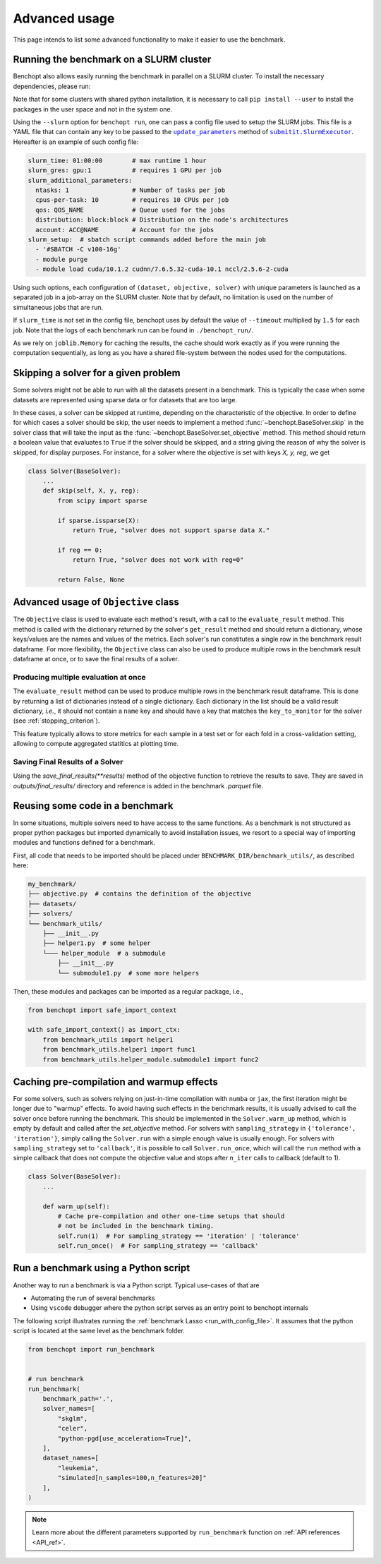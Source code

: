 .. _advanced_usage:

Advanced usage
==============


This page intends to list some advanced functionality
to make it easier to use the benchmark.

.. _slurm_run:

Running the benchmark on a SLURM cluster
----------------------------------------

Benchopt also allows easily running the benchmark in parallel on a SLURM
cluster. To install the necessary dependencies, please run:

.. prompt:: bash $

    pip install benchopt[slurm]

    # Or for dev install
    pip install -e .[slurm]

Note that for some clusters with shared python installation, it is necessary
to call ``pip install --user`` to install the packages in the user space and
not in the system one.

.. XXX - update this to point to the submitit doc if it is created.

Using the ``--slurm`` option for ``benchopt run``, one can pass a config file
used to setup the SLURM jobs. This file is a YAML file that can contain any key
to be passed to the |update_params|_ method of |SlurmExecutor|_.
Hereafter is an example of such config file:

.. code-block:: yaml

    slurm_time: 01:00:00        # max runtime 1 hour
    slurm_gres: gpu:1           # requires 1 GPU per job
    slurm_additional_parameters:
      ntasks: 1                 # Number of tasks per job
      cpus-per-task: 10         # requires 10 CPUs per job
      qos: QOS_NAME             # Queue used for the jobs
      distribution: block:block # Distribution on the node's architectures
      account: ACC@NAME         # Account for the jobs
    slurm_setup:  # sbatch script commands added before the main job
      - '#SBATCH -C v100-16g'
      - module purge
      - module load cuda/10.1.2 cudnn/7.6.5.32-cuda-10.1 nccl/2.5.6-2-cuda

Using such options, each configuration of ``(dataset, objective, solver)`` with
unique parameters is launched as a separated job in a job-array on the SLURM
cluster. Note that by default, no limitation is used on the number of
simultaneous jobs that are run.

If ``slurm_time`` is not set in the config file, benchopt uses by default
the value of ``--timeout`` multiplied by ``1.5`` for each job.
Note that the logs of each benchmark run can be found in ``./benchopt_run/``.

As we rely on ``joblib.Memory`` for caching the results, the cache should work
exactly as if you were running the computation sequentially, as long as you have
a shared file-system between the nodes used for the computations.

.. _skipping_solver:

Skipping a solver for a given problem
-------------------------------------

Some solvers might not be able to run with all the datasets present
in a benchmark. This is typically the case when some datasets are
represented using sparse data or for datasets that are too large.

In these cases, a solver can be skipped at runtime, depending on the
characteristic of the objective. In order to define for which cases
a solver should be skip, the user needs to implement a method
:func:`~benchopt.BaseSolver.skip` in the solver class that will take
the input as the :func:`~benchopt.BaseSolver.set_objective` method.
This method should return a boolean value that evaluates to ``True``
if the solver should be skipped, and a string giving the reason of
why the solver is skipped, for display purposes. For instance,
for a solver where the objective is set with keys `X, y, reg`,
we get

.. code-block::

    class Solver(BaseSolver):
        ...
        def skip(self, X, y, reg):
            from scipy import sparse

            if sparse.issparse(X):
                return True, "solver does not support sparse data X."

            if reg == 0:
                return True, "solver does not work with reg=0"

            return False, None

.. _extra_objectives:

Advanced usage of ``Objective`` class
-------------------------------------

The ``Objective`` class is used to evaluate each method's result, with
a call to the ``evaluate_result`` method. This method is called with the
dictionary returned by the solver's ``get_result`` method and should
return a dictionary, whose keys/values are the names and values of the metrics.
Each solver's run constitutes a single row in the benchmark result dataframe.
For more flexibility, the ``Objective`` class can also be used to produce
multiple rows in the benchmark result dataframe at once, or to save the
final results of a solver.

.. _multiple_evaluation:

Producing multiple evaluation at once
~~~~~~~~~~~~~~~~~~~~~~~~~~~~~~~~~~~~~

The ``evaluate_result`` method can be used to produce multiple rows in the
benchmark result dataframe. This is done by returning a list of dictionaries
instead of a single dictionary. Each dictionary in the list should be a valid
result dictionary, *i.e.*, it should not contain a ``name`` key and should
have a key that matches the ``key_to_monitor`` for the solver (see :ref:`stopping_criterion`).

This feature typically allows to store metrics for each sample in a test set
or for each fold in a cross-validation setting, allowing to compute aggregated
statitics at plotting time.

.. _save_final_results:

Saving Final Results of a Solver
~~~~~~~~~~~~~~~~~~~~~~~~~~~~~~~~

Using the `save_final_results(**results)` method of the objective function to retrieve the results to save. They are saved in `outputs/final_results/` directory and reference is added in the benchmark `.parquet` file.

.. _benchmark_utils_import:

Reusing some code in a benchmark
--------------------------------

In some situations, multiple solvers need to have access to the same
functions. As a benchmark is not structured as proper python packages
but imported dynamically to avoid installation issues, we resort to
a special way of importing modules and functions defined for a benchmark.

First, all code that needs to be imported should be placed under
``BENCHMARK_DIR/benchmark_utils/``, as described here:

.. code-block::

    my_benchmark/
    ├── objective.py  # contains the definition of the objective
    ├── datasets/
    ├── solvers/
    └── benchmark_utils/
        ├── __init__.py
        ├── helper1.py  # some helper
        └─── helper_module  # a submodule
            ├── __init__.py
            └── submodule1.py  # some more helpers

Then, these modules and packages can be imported as a regular package, i.e.,

.. code-block::

    from benchopt import safe_import_context

    with safe_import_context() as import_ctx:
        from benchmark_utils import helper1
        from benchmark_utils.helper1 import func1
        from benchmark_utils.helper_module.submodule1 import func2



.. _precompilation:

Caching pre-compilation and warmup effects
------------------------------------------

For some solvers, such as solvers relying on just-in-time compilation with
``numba`` or ``jax``, the first iteration might be longer due to "warmup"
effects. To avoid having such effects in the benchmark results, it is usually
advised to call the solver once before running the benchmark. This should be
implemented in the ``Solver.warm_up`` method, which is empty by default and
called after the `set_objective` method. For solvers with
``sampling_strategy`` in ``{'tolerance',  'iteration'}``, simply calling the
``Solver.run`` with a simple enough value is usually enough. For solvers with
``sampling_strategy`` set to ``'callback'``, it is possible to call
``Solver.run_once``, which will call the ``run`` method with a simple callback
that does not compute the objective value and stops after ``n_iter`` calls to
callback (default to 1).


.. code-block:: python

    class Solver(BaseSolver):
        ...

        def warm_up(self):
            # Cache pre-compilation and other one-time setups that should
            # not be included in the benchmark timing.
            self.run(1)  # For sampling_strategy == 'iteration' | 'tolerance'
            self.run_once()  # For sampling_strategy == 'callback'


.. _run_benchmark_with_py_script:

Run a benchmark using a Python script
-------------------------------------

Another way to run a benchmark is via a Python script.
Typical use-cases of that are

- Automating the run of several benchmarks
- Using ``vscode`` debugger where the python script serves as an entry point to benchopt internals

The following script illustrates running the :ref:`benchmark Lasso <run_with_config_file>`.
It assumes that the python script is located at the same level as the benchmark folder.

.. code-block:: python

    from benchopt import run_benchmark


    # run benchmark
    run_benchmark(
        benchmark_path='.',
        solver_names=[
            "skglm",
            "celer",
            "python-pgd[use_acceleration=True]",
        ],
        dataset_names=[
            "leukemia",
            "simulated[n_samples=100,n_features=20]"
        ],
    )

.. note::

    Learn more about the different parameters supported by ``run_benchmark``
    function on :ref:`API references <API_ref>`.



.. |update_params| replace:: ``update_parameters``
.. _update_params: https://github.com/facebookincubator/submitit/blob/main/submitit/slurm/slurm.py#L386

.. |SlurmExecutor| replace:: ``submitit.SlurmExecutor``
.. _SlurmExecutor: https://github.com/facebookincubator/submitit/blob/main/submitit/slurm/slurm.py#L214
